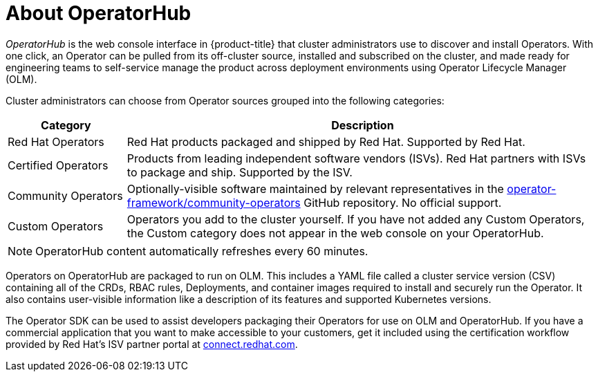// Module included in the following assemblies:
//
// * operators/olm-understanding-operatorhub.adoc

[id="olm-operatorhub-overview_{context}"]
= About OperatorHub

_OperatorHub_ is the web console interface in {product-title} that cluster administrators use to discover and install Operators. With one click, an Operator can be pulled from its off-cluster source, installed and subscribed on the cluster, and made ready for engineering teams to self-service manage the product across deployment environments using Operator Lifecycle Manager (OLM).

Cluster administrators can choose from Operator sources grouped into
the following categories:

[cols="2a,8a",options="header"]
|===
|Category |Description

|Red Hat Operators
|Red Hat products packaged and shipped by Red Hat. Supported by Red Hat.

|Certified Operators
|Products from leading independent software vendors (ISVs). Red Hat partners with ISVs to package and ship. Supported by the ISV.

|Community Operators
|Optionally-visible software maintained by relevant representatives in the link:https://github.com/operator-framework/community-operators[operator-framework/community-operators] GitHub repository. No official support.

|Custom Operators
|Operators you add to the cluster yourself.
If you have not added any Custom Operators, the Custom category does not appear in the web console on your OperatorHub.
|===

[NOTE]
====
OperatorHub content automatically refreshes every 60 minutes.
====

Operators on OperatorHub are packaged to run on OLM. This includes a YAML file called a cluster service version (CSV) containing all of the CRDs, RBAC rules, Deployments, and container images required to install and securely run the Operator. It also contains user-visible information like a description of its features and supported Kubernetes versions.

The Operator SDK can be used to assist developers packaging their Operators for use on OLM and OperatorHub. If you have a commercial application that you want to make accessible to your customers, get it included using the certification workflow provided by Red Hat's ISV partner portal at link:https://connect.redhat.com[connect.redhat.com].
